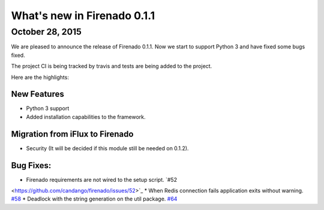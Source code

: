 What's new in Firenado 0.1.1
============================

October 28, 2015
-------------

We are pleased to announce the release of Firenado 0.1.1. Now we start to
support Python 3 and have fixed some bugs fixed.

The project CI is being tracked by travis and tests are being added to the
project.

Here are the highlights:

New Features
~~~~~~~~~~~~

* Python 3 support
* Added installation capabilities to the framework.


Migration from iFlux to Firenado
~~~~~~~~~~~~~~~~~~~~~~~~~~~~~~~~

* Security (It will be decided if this module still be needed on 0.1.2).

Bug Fixes:
~~~~~~~~~~~~~~~~~~

* Firenado requirements are not wired to the setup script. `#52
<https://github.com/candango/firenado/issues/52>`_
* When Redis connection fails application exits without warning. `#58
<https://github.com/candango/firenado/issues/58>`_
* Deadlock with the string generation on the util package. `#64
<https://github.com/candango/firenado/issues/64>`_
